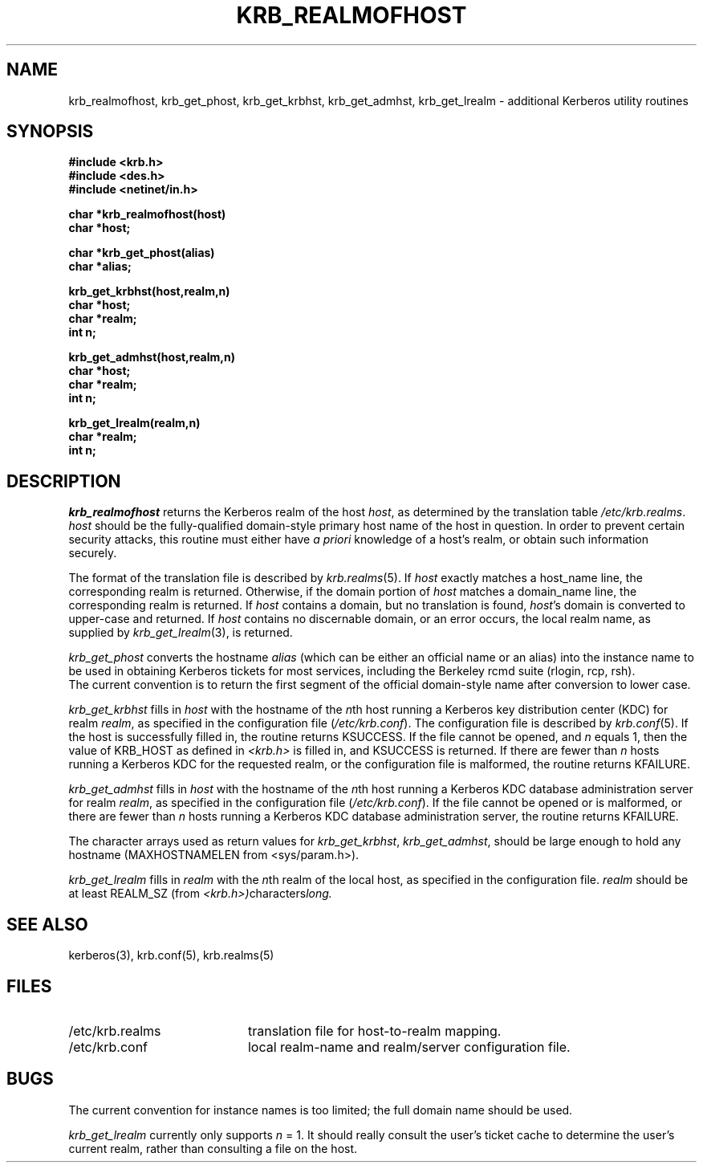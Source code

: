.\" $Source: /cvs/src/kerberosIV/krb/krb_realmofhost.3,v $
.\" $Author: tholo $
.\" $Header: /cvs/src/kerberosIV/krb/krb_realmofhost.3,v 1.1.1.1 1995/12/14 06:52:41 tholo Exp $
.\" Copyright 1989 by the Massachusetts Institute of Technology.
.\"
.\" For copying and distribution information,
.\" please see the file <mit-copyright.h>.
.\"
.TH KRB_REALMOFHOST 3 "Kerberos Version 4.0" "MIT Project Athena"
.SH NAME
krb_realmofhost, krb_get_phost, krb_get_krbhst, krb_get_admhst,
krb_get_lrealm \- additional Kerberos utility routines
.SH SYNOPSIS
.nf
.nj
.ft B
#include <krb.h>
#include <des.h>
#include <netinet/in.h>
.PP
.ft B
char *krb_realmofhost(host)
char *host;
.PP
.ft B
char *krb_get_phost(alias)
char *alias;
.PP
.ft B
krb_get_krbhst(host,realm,n)
char *host;
char *realm;
int n;
.PP
.ft B
krb_get_admhst(host,realm,n)
char *host;
char *realm;
int n;
.PP
.ft B
krb_get_lrealm(realm,n)
char *realm;
int n;
.fi
.ft R
.SH DESCRIPTION
.I krb_realmofhost
returns the Kerberos realm of the host
.IR host ,
as determined by the translation table
.IR /etc/krb.realms .
.I host
should be the fully-qualified domain-style primary host name of the host
in question.  In order to prevent certain security attacks, this routine
must either have 
.I a priori
knowledge of a host's realm, or obtain such information securely.
.PP
The format of the translation file is described by 
.IR krb.realms (5).
If
.I host
exactly matches a host_name line, the corresponding realm
is returned.
Otherwise, if the domain portion of
.I host
matches a domain_name line, the corresponding realm
is returned.
If
.I host
contains a domain, but no translation is found,
.IR host 's
domain is converted to upper-case and returned.
If 
.I host
contains no discernable domain, or an error occurs,
the local realm name, as supplied by 
.IR krb_get_lrealm (3),
is returned.
.PP
.I krb_get_phost
converts the hostname
.I alias
(which can be either an official name or an alias) into the instance
name to be used in obtaining Kerberos tickets for most services,
including the Berkeley rcmd suite (rlogin, rcp, rsh).
.br
The current convention is to return the first segment of the official
domain-style name after conversion to lower case.
.PP
.I krb_get_krbhst
fills in
.I host
with the hostname of the
.IR n th
host running a Kerberos key distribution center (KDC)
for realm
.IR realm ,
as specified in the configuration file (\fI/etc/krb.conf\fR).
The configuration file is described by 
.IR krb.conf (5).
If the host is successfully filled in, the routine
returns KSUCCESS.
If the file cannot be opened, and
.I n
equals 1, then the value of KRB_HOST as defined in
.I <krb.h>
is filled in, and KSUCCESS is returned.  If there are fewer than
.I n
hosts running a Kerberos KDC for the requested realm, or the
configuration file is malformed, the routine
returns KFAILURE.
.PP
.I krb_get_admhst
fills in
.I host
with the hostname of the
.IR n th
host running a Kerberos KDC database administration server
for realm
.IR realm ,
as specified in the configuration file (\fI/etc/krb.conf\fR).
If the file cannot be opened or is malformed, or there are fewer than
.I n
hosts running a Kerberos KDC database administration server,
the routine returns KFAILURE.
.PP
The character arrays used as return values for
.IR krb_get_krbhst ,
.IR krb_get_admhst ,
should be large enough to
hold any hostname (MAXHOSTNAMELEN from <sys/param.h>).
.PP
.I krb_get_lrealm
fills in
.I realm
with the
.IR n th
realm of the local host, as specified in the configuration file.
.I realm
should be at least REALM_SZ (from
.IR <krb.h>) characters long.
.PP
.SH SEE ALSO
kerberos(3), krb.conf(5), krb.realms(5)
.SH FILES
.TP 20n
/etc/krb.realms
translation file for host-to-realm mapping.
.TP
/etc/krb.conf
local realm-name and realm/server configuration file.
.SH BUGS
The current convention for instance names is too limited; the full
domain name should be used.
.PP
.I krb_get_lrealm
currently only supports 
.I n
= 1.  It should really consult the user's ticket cache to determine the
user's current realm, rather than consulting a file on the host.
